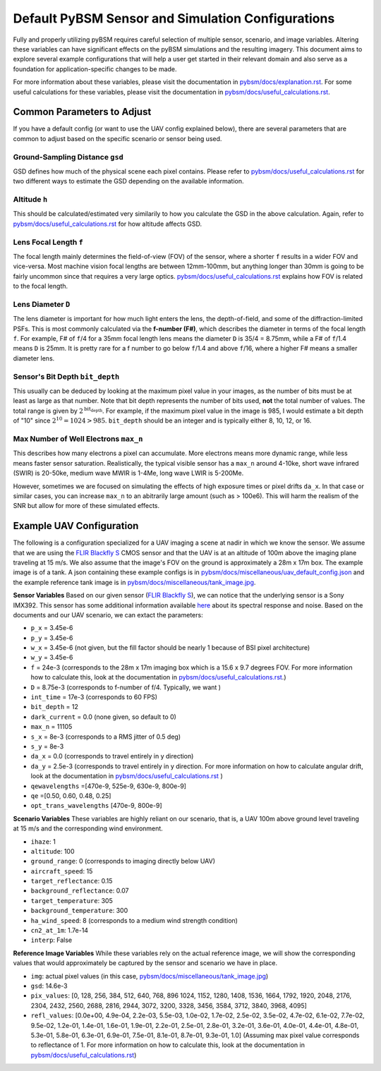 .. _flir blackfly s: https://www.eureca.de/files/pdf/optoelectronics/flir/BFS-PGE-23S3-Datasheet.pdf

.. _pybsm/docs/explanation.rst: explanation.html

.. _pybsm/docs/miscellaneous/tank_image.jpg: miscellaneous/tank_image.html

.. _pybsm/docs/miscellaneous/uav_default_config.json: miscellaneous/uav_default_config.json

.. _pybsm/docs/useful_calculations.rst: useful_calculations.html

####################################################
 Default PyBSM Sensor and Simulation Configurations
####################################################

Fully and properly utilizing pyBSM requires careful selection of multiple
sensor, scenario, and image variables. Altering these variables can have
significant effects on the pyBSM simulations and the resulting imagery. This
document aims to explore several example configurations that will help a user
get started in their relevant domain and also serve as a foundation for
application-specific changes to be made.

For more information about these variables, please visit the documentation in
`pybsm/docs/explanation.rst`_. For some useful calculations for these variables,
please visit the documentation in `pybsm/docs/useful_calculations.rst`_.

*****************************
 Common Parameters to Adjust
*****************************

If you have a default config (or want to use the UAV config explained below),
there are several parameters that are common to adjust based on the specific
scenario or sensor being used.

Ground-Sampling Distance ``gsd``
================================

GSD defines how much of the physical scene each pixel contains. Please refer to
`pybsm/docs/useful_calculations.rst`_ for two different ways to estimate the GSD
depending on the available information.

Altitude ``h``
==============

This should be calculated/estimated very similarily to how you calculate the GSD
in the above calculation. Again, refer to `pybsm/docs/useful_calculations.rst`_
for how altitude affects GSD.

Lens Focal Length ``f``
=======================

The focal length mainly determines the field-of-view (FOV) of the sensor, where
a shorter ``f`` results in a wider FOV and vice-versa. Most machine vision focal
lengths are between 12mm-100mm, but anything longer than 30mm is going to be
fairly uncommon since that requires a very large optics.
`pybsm/docs/useful_calculations.rst`_ explains how FOV is related to the focal
length.

Lens Diameter ``D``
===================

The lens diameter is important for how much light enters the lens, the
depth-of-field, and some of the diffraction-limited PSFs. This is most commonly
calculated via the **f-number (F#)**, which describes the diameter in terms of
the focal length ``f``. For example, F# of ``f``/4 for a 35mm focal length lens
means the diameter ``D`` is 35/4 = 8.75mm, while a F# of ``f``/1.4 means ``D``
is 25mm. It is pretty rare for a f number to go below ``f``/1.4 and above
``f``/16, where a higher F# means a smaller diameter lens.

Sensor's Bit Depth ``bit_depth``
================================

This usually can be deduced by looking at the maximum pixel value in your
images, as the number of bits must be at least as large as that number. Note
that bit depth represents the number of bits used, **not** the total number of
values. The total range is given by :math:`2^{\text{bit_depth}}`. For example,
if the maximum pixel value in the image is 985, I would estimate a bit depth of
"10" since :math:`2^{10}=1024 > 985`. ``bit_depth`` should be an integer and is
typically either 8, 10, 12, or 16.

Max Number of Well Electrons ``max_n``
======================================

This describes how many electrons a pixel can accumulate. More electrons means
more dynamic range, while less means faster sensor saturation. Realistically,
the typical visible sensor has a ``max_n`` around 4-10ke, short wave infrared
(SWIR) is 20-50ke, medium wave MWIR is 1-4Me, long wave LWIR is 5-200Me.

However, sometimes we are focused on simulating the effects of high exposure
times or pixel drifts ``da_x``. In that case or similar cases, you can increase
``max_n`` to an abitrarily large amount (such as > 100e6). This will harm the
realism of the SNR but allow for more of these simulated effects.

***************************
 Example UAV Configuration
***************************

The following is a configuration specialized for a UAV imaging a scene at nadir
in which we know the sensor. We assume that we are using the `FLIR Blackfly S`_
CMOS sensor and that the UAV is at an altitude of 100m above the imaging plane
traveling at 15 m/s. We also assume that the image's FOV on the ground is
approximately a 28m x 17m box. The example image is of a tank. A json containing
these example configs is in `pybsm/docs/miscellaneous/uav_default_config.json`_
and the example reference tank image is in
`pybsm/docs/miscellaneous/tank_image.jpg`_.


**Sensor Variables** Based on our given sensor (`FLIR Blackfly S`_), we can
notice that the underlying sensor is a Sony IMX392. This sensor has some
additional information available `here
<https://softwareservices.flir.com/BFS-U3-23S3/latest/EMVA/EMVA.html>`_ about
its spectral response and noise. Based on the documents and our UAV scenario, we
can extact the parameters:

-  ``p_x`` = 3.45e-6

-  ``p_y`` = 3.45e-6

-  ``w_x`` = 3.45e-6 (not given, but the fill factor should be nearly 1 because
   of BSI pixel architecture)

-  ``w_y`` = 3.45e-6

-  ``f`` = 24e-3 (corresponds to the 28m x 17m imaging box which is a 15.6 x 9.7
   degrees FOV. For more information how to calculate this, look at the
   documentation in `pybsm/docs/useful_calculations.rst`_.)

-  ``D`` = 8.75e-3 (corresponds to f-number of f/4. Typically, we want )

-  ``int_time`` = 17e-3 (corresponds to 60 FPS)

-  ``bit_depth`` = 12

-  ``dark_current`` = 0.0 (none given, so default to 0)

-  ``max_n`` = 11105

-  ``s_x`` = 8e-3 (corresponds to a RMS jitter of 0.5 deg)

-  ``s_y`` = 8e-3

-  ``da_x`` = 0.0 (corresponds to travel entirely in y direction)

-  ``da_y`` = 2.5e-3 (corresponds to travel entirely in y direction. For more
   information on how to calculate angular drift, look at the documentation in
   `pybsm/docs/useful_calculations.rst`_ )

-  ``qewavelengths`` =[470e-9, 525e-9, 630e-9, 800e-9]

-  ``qe`` =[0.50, 0.60, 0.48, 0.25]

-  ``opt_trans_wavelengths`` [470e-9, 800e-9]

**Scenario Variables** These variables are highly reliant on our scenario, that
is, a UAV 100m above ground level traveling at 15 m/s and the corresponding wind
environment.

-  ``ihaze``: 1
-  ``altitude``: 100
-  ``ground_range``: 0 (corresponds to imaging directly below UAV)
-  ``aircraft_speed``: 15
-  ``target_reflectance``: 0.15
-  ``background_reflectance``: 0.07
-  ``target_temperature``: 305
-  ``background_temperature``: 300
-  ``ha_wind_speed``: 8 (corresponds to a medium wind strength condition)
-  ``cn2_at_1m``: 1.7e-14
-  ``interp``: False

**Reference Image Variables** While these variables rely on the actual reference
image, we will show the corresponding values that would approximately be
captured by the sensor and scenario we have in place.

-  ``img``: actual pixel values (in this case,
   `pybsm/docs/miscellaneous/tank_image.jpg`_)

-  ``gsd``: 14.6e-3

-  ``pix_values``: [0, 128, 256, 384, 512, 640, 768, 896 1024, 1152, 1280, 1408,
   1536, 1664, 1792, 1920, 2048, 2176, 2304, 2432, 2560, 2688, 2816, 2944, 3072,
   3200, 3328, 3456, 3584, 3712, 3840, 3968, 4095]

-  ``refl_values``: [0.0e+00, 4.9e-04, 2.2e-03, 5.5e-03, 1.0e-02, 1.7e-02,
   2.5e-02, 3.5e-02, 4.7e-02, 6.1e-02, 7.7e-02, 9.5e-02, 1.2e-01, 1.4e-01,
   1.6e-01, 1.9e-01, 2.2e-01, 2.5e-01, 2.8e-01, 3.2e-01, 3.6e-01, 4.0e-01,
   4.4e-01, 4.8e-01, 5.3e-01, 5.8e-01, 6.3e-01, 6.9e-01, 7.5e-01, 8.1e-01,
   8.7e-01, 9.3e-01, 1.0] (Assuming max pixel value corresponds to reflectance
   of 1. For more information on how to calculate this, look at the
   documentation in `pybsm/docs/useful_calculations.rst`_)
